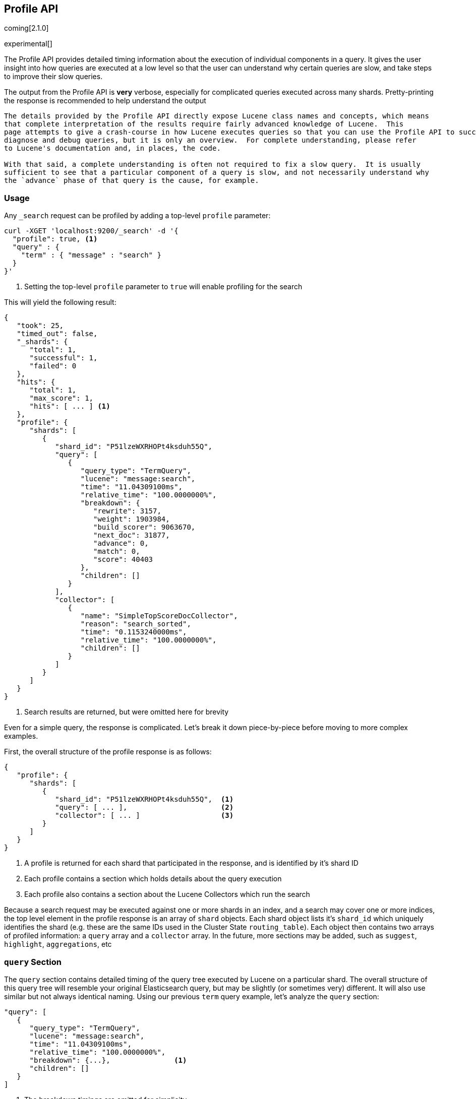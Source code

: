 [[search-profile]]
== Profile API

coming[2.1.0]

experimental[]

The Profile API provides detailed timing information about the execution of individual components
in a query.  It gives the user insight into how queries are executed at a low level so that
the user can understand why certain queries are slow, and take steps to improve their slow queries.

The output from the Profile API is *very* verbose, especially for complicated queries executed across
many shards. Pretty-printing the response is recommended to help understand the output

[NOTE]
---------------------
The details provided by the Profile API directly expose Lucene class names and concepts, which means
that complete interpretation of the results require fairly advanced knowledge of Lucene.  This
page attempts to give a crash-course in how Lucene executes queries so that you can use the Profile API to successfully
diagnose and debug queries, but it is only an overview.  For complete understanding, please refer
to Lucene's documentation and, in places, the code.

With that said, a complete understanding is often not required to fix a slow query.  It is usually
sufficient to see that a particular component of a query is slow, and not necessarily understand why
the `advance` phase of that query is the cause, for example.
---------------------

[float]
=== Usage

Any `_search` request can be profiled by adding a top-level `profile` parameter:

[source,js]
--------------------------------------------------
curl -XGET 'localhost:9200/_search' -d '{
  "profile": true, <1>
  "query" : {
    "term" : { "message" : "search" }
  }
}'
--------------------------------------------------
<1> Setting the top-level `profile` parameter to `true` will enable profiling
for the search

This will yield the following result:

[source,js]
--------------------------------------------------
{
   "took": 25,
   "timed_out": false,
   "_shards": {
      "total": 1,
      "successful": 1,
      "failed": 0
   },
   "hits": {
      "total": 1,
      "max_score": 1,
      "hits": [ ... ] <1>
   },
   "profile": {
      "shards": [
         {
            "shard_id": "P51lzeWXRHOPt4ksduh55Q",
            "query": [
               {
                  "query_type": "TermQuery",
                  "lucene": "message:search",
                  "time": "11.04309100ms",
                  "relative_time": "100.0000000%",
                  "breakdown": {
                     "rewrite": 3157,
                     "weight": 1903984,
                     "build_scorer": 9063670,
                     "next_doc": 31877,
                     "advance": 0,
                     "match": 0,
                     "score": 40403
                  },
                  "children": []
               }
            ],
            "collector": [
               {
                  "name": "SimpleTopScoreDocCollector",
                  "reason": "search_sorted",
                  "time": "0.1153240000ms",
                  "relative_time": "100.0000000%",
                  "children": []
               }
            ]
         }
      ]
   }
}
--------------------------------------------------
<1> Search results are returned, but were omitted here for brevity

Even for a simple query, the response is complicated.  Let's break it down piece-by-piece before moving
to more complex examples.

First, the overall structure of the profile response is as follows:

[source,js]
--------------------------------------------------
{
   "profile": {
      "shards": [
         {
            "shard_id": "P51lzeWXRHOPt4ksduh55Q",  <1>
            "query": [ ... ],                      <2>
            "collector": [ ... ]                   <3>
         }
      ]
   }
}
--------------------------------------------------
<1> A profile is returned for each shard that participated in the response, and is identified
by it's shard ID
<2> Each profile contains a section which holds details about the query execution
<3> Each profile also contains a section about the Lucene Collectors which run the search

Because a search request may be executed against one or more shards in an index, and a search may cover
one or more indices, the top level element in the profile response is an array of `shard` objects.
Each shard object lists it's `shard_id` which uniquely identifies the shard (e.g. these are the same IDs
used in the Cluster State `routing_table`).  Each object then contains two arrays of profiled information:
a `query` array and a `collector` array.  In the future, more sections may be added, such as `suggest`, `highlight`,
`aggregations`, etc

=== `query` Section

The `query` section contains detailed timing of the query tree executed by Lucene on a particular shard.
The overall structure of this query tree will resemble your original Elasticsearch query, but may be slightly
(or sometimes very) different.  It will also use similar but not always identical naming.  Using our previous
`term` query example, let's analyze the `query` section:

[source,js]
--------------------------------------------------
"query": [
   {
      "query_type": "TermQuery",
      "lucene": "message:search",
      "time": "11.04309100ms",
      "relative_time": "100.0000000%",
      "breakdown": {...},               <1>
      "children": []
   }
]
--------------------------------------------------
<1> The breakdown timings are omitted for simplicity

This tells us a few things.  First, the `query_type` field tells us that our Elasticsearch `term` query was
executed as a Lucene `TermQuery`.  The `lucene` field shows us a Lucene Query String translation of query,
which is helpful for identifying which part of your original query it relates to (e.g. here we see that the query
is searching for "search" in the "message" field)

The `time` field shows that this query took ~11ms, and the `relative_time` shows that it accounted for 100% of the
overall execution time.  The `relative_time` is inclusive of all sub-query children, meaning it is represents the
the relative timing of the entire subtree starting at this particular node.  It is also normalized against the
overall, cumulative time of all shards.  This means it is not relative to the query tree in a particular shard,
but all shards in the search.

The `breakdown` field will give detailed stats about how the time was spent, we'll look at
that in a moment.  Finally, the `children` array lists any sub-queries that may be present.  A `term` query has no
children, so it is empty.  But other queries, such as a Boolean, may have sub-queries and thus entries in the
children array.

[WARNING]
---------------------
The wall-clock time is displayed because it can be useful on occasion, but it *cannot* be compared to
non-profiled query timings.  Profiling introduces certain overheads and may skew timings compared to
the non-profiled case, so it is not an accurate comparison.

In addition, it records the wall-clock time for each *shard's* execution of the query, and thus cannot
be reliably compared to the overall query execution time either.  Multiple nodes can be executing
shards in parallel, and single nodes may execute shards serially, so the `took` time may differ from
any particular `time` by a large margin.

When profiling, you should generally rely on the `relative_time` metric.  It provides the most unbiased
view into what component(s) are slowing down your query, whereas the wall-clock time may mislead you
---------------------

==== Timing Breakdown

The `breakdown` component lists detailed timing statistics about low-level Lucene execution:

[source,js]
--------------------------------------------------
"breakdown": {
    "rewrite": 3157,
    "weight": 1903984,
    "build_scorer": 9063670,
    "next_doc": 31877,
    "advance": 0,
    "match": 0,
    "score": 40403
}
--------------------------------------------------

Timings are listed in wall-clock nanoseconds and are not normalized at all.  All caveats about the overall
`time` apply here.  The intention of the breakdown is to give you a feel for A) what machinery in Lucene is
actually eating time, and B) the magnitude of differences in times between the various components.

The meaning of the stats are as follows:

[float]
=== All parameters:

[horizontal]
`rewrite`::

    All queries in Lucene undergo a "rewriting" process.  A query (and it's sub-queries) may be rewritten one or
    more times, and the process continues until the query stops changing.  This process allows Lucene to perform
    optimizations, such as removing redundant clauses, replacing one query for a more efficient execution path,
    etc.  For example a Boolean -> Boolean -> TermQuery can be rewritten to a TermQuery, because all the Booleans
    are unnecessary in this case.

    Because rewriting can fundamentally change a query's structure, you may sometimes see the structure of the
    profiled query differing substantially from your original query.

`weight`::

    A Query in Lucene must be capable of reuse across multiple IndexSearchers (think of it as the engine that
    executes a search against a specific Lucene Index).  This puts Lucene in a tricky spot, since many queries
    need to accumulate temporary state/statistics associated with the index it is being used against, but the
    Query contract mandates that it must be immutable.

    To get around this, Lucene asks each query to generate a Weight object which acts as a temporary context
    object to hold state associated with this particular (IndexSearcher, Query) tuple.  The `weight` metric
    shows how long this process takes

    This may also showing timing associated with caching, if enabled and/or applicable for the query

`build_scorer`::

    This parameter shows how long it takes to build a Scorer for the query.  A Scorer is the mechanism that
    iterates over matching documents generates a score per-document (e.g. how well does "foo" match the document?).
    Note, this records the time required to generate the Scorer object, not actuall score the documents.  Some
    queries have faster or slower initialization of the Scorer, depending on optimizations, complexity, etc.

`next_doc`::

    The Lucene method `next_doc` returns Doc ID of the next document matching the query.  This statistic shows
    the time it takes to determine which document is the next match, a process that varies considerably depending
    on the nature of the query.   Next_doc is a specialized form of advance() which is more convenient for many
    queries in Lucene.  It is equivalent to advance(docId() + 1)

`advance`::

    `advance` is the "lower level" version of next_doc: it serves the same purpose of finding the next matching
    doc, but requires the calling query to perform extra tasks such as identifying and moving past skips, etc.
    However,  not all queries can use next_doc, so `advance` is also timed for those queries

`matches`::

    Some queries, such as phrase queries, match documents using a "Two Phase" process.  First, the document is
    "approximately" matched, and if it matches approximately, it is checked a second time with a more rigorous
    (and expensive) process.  The second phase verification is what the `matches` statistic measures.

    For example, a phrase query first checks a document approximately by ensuring all terms in the phrase are
    present in the doc.  If all the terms are present, it then executes the second phase verification to ensure
    the terms are in-order to form the phrase, which is relatively more expensive than just checking for presence
    of the terms.

    Because this two-phase process is only used by a handful of queries, the `metric` statistic will often be zero

`score`::

    This records the time taken to score a particular document via it's Scorer

=== `collectors` Section

The Collectors portion of the response shows high-level execution details. Lucene works by defining a "Collector"
which is responsible for coordinating the traversal, scoring and collection of matching documents.  Collectors
are also how a single query can record aggregation results, execute unscoped "global" queries, execute post-query
filters, etc.

Looking at the previous example:

[source,js]
--------------------------------------------------
"collector": [
   {
      "name": "SimpleTopScoreDocCollector",
      "reason": "search_sorted",
      "time": "0.1153240000ms",
      "relative_time": "100.0000000%",
      "children": []
   }
]
--------------------------------------------------

We see a single collector named `SimpleTopScoreDocCollector`.  This is the default "scoring and sorting" Collector
used by Elasticsearch.  The `reason` field attempts to give an plain english description of the class name.  The
`time` and `relative_time` fields are similar to the equivalents in the Query tree: `time` is the wall-clock time
and `relative_time` is the normalized, relative time inclusive of all children.  Similarly, `children` lists
all sub-collectors.

It should be noted that Collector times are **independent** from the Query times.  They are calculated, combined
and normalized independently!  Due to the nature of Lucene's execution, it is impossible to "merge" the times
from the Collectors into the Query section, so they are displayed in separate portions.

For reference, the various collector reason's are:

[horizontal]
`search_sorted`::

    A collector that scores and sorts documents.  This is the most common collector and will be seen in most
    simple searches

`search_count`::

    A collector that only counts the number of documents that match the query, but does not fetch the source.
    This is seen when `size: 0` or `search_type=count` is specified

`search_terminate_after_count`::

    A collector that terminates search execution after `n` matching documents have been found.  This is seen
    when the `terminate_after_count` query parameter has been specified

`search_min_score`::

    A collector that only returns matching documents that have a score greater than `n`.  This is seen when
    the top-level paramenter `min_score` has been specified.

`search_multi`::

    A collector that wraps several other collectors.  This is seen when combinations of search, aggregations,
    global aggs and post_filters are combined in a single search.

`search_timeout`::

    A collector that halts execution after a specified period of time.  This is seen when a `timeout` top-level
    parameter has been specified.

`aggregation`::

    A collector that Elasticsearch uses to run aggregations against the query scope.  A single `aggregation`
    collector is used to collect documents for *all* aggregations, so you will see a list of aggregations
    in the name rather.

`global_aggregation`::

    A collector that executes an aggregation against the global query scope, rather than the specified query.
    Because the global scope is necessarily different from the executed query, it must execute it's own
    match_all query (which you will see added to the Query section) to collect your entire dataset

`general`::

    A generic, catch-all collector with an unknown purpose.  This isn't actually a Lucene (or Elasticsearch)
    collector, but merely a safety mechanism for the profiler to catch unwrapped Collectors so that they can
    at least be profiled, even if we aren't sure the reason they exist.  Ideally, you should never see one of
    these in your results :)

=== A more complex example

To demonstrate a slightly more complex query and the associated results, we can profile the following query:

[source,js]
--------------------------------------------------
GET /test/_search
{
  "profile": true,
  "query": {
    "term": {
      "message": {
        "value": "search"
      }
    }
  },
  "aggs": {
    "non_global_term": {
      "terms": {
        "field": "agg"
      },
      "aggs": {
        "second_term": {
          "terms": {
            "field": "sub_agg"
          }
        }
      }
    },
    "another_agg": {
      "cardinality": {
        "field": "aggB"
      }
    },
    "global_agg": {
      "global": {},
      "aggs": {
        "my_agg2": {
          "terms": {
            "field": "globalAgg"
          }
        }
      }
    },
      "post_filter": {
        "term": {
          "my_field": "foo"
        }
      }
  }
}
--------------------------------------------------

This example has:

- A query
- A scoped aggregation
- A global aggregation
- A post_filter

And the response:


[source,js]
--------------------------------------------------
{
   "profile": {
      "shards": [
         {
            "shard_id": "ec6BHvadQia4T8N9NSS2Lg",
            "query": [
               {
                  "query_type": "TermQuery",    <1>
                  "lucene": "message:search",
                  "time": "0.6883930000ms",
                  "relative_time": "5.939356688%",
                  "breakdown": {
                     "rewrite": 3877,
                     "weight": 322544,
                     "build_scorer": 279783,
                     "next_doc": 69519,
                     "advance": 0,
                     "match": 0,
                     "score": 12670
                  },
                  "children": []
               },
               {
                  "query_type": "TermQuery",           <2>
                  "lucene": "my_field:foo",
                  "time": "10.75348200ms",
                  "relative_time": "92.77951001%",
                  "breakdown": {
                     "rewrite": 1773,
                     "weight": 10353006,
                     "build_scorer": 376408,
                     "next_doc": 0,
                     "advance": 22295,
                     "match": 0,
                     "score": 0
                  },
                  "children": []
               },
               {
                  "query_type": "MatchAllDocsQuery",   <3>
                  "lucene": "*:*",
                  "time": "0.1484880000ms",
                  "relative_time": "1.281133300%",
                  "breakdown": {
                     "rewrite": 1725,
                     "weight": 10817,
                     "build_scorer": 127178,
                     "next_doc": 8768,
                     "advance": 0,
                     "match": 0,
                     "score": 0
                  },
                  "children": []
               }
            ],
            "collector": [
               {
                  "name": "MultiCollector",
                  "reason": "search_multi",
                  "time": "5.215436000ms",
                  "relative_time": "100.0000000%",
                  "children": [
                     {
                        "name": "FilteredCollector",
                        "reason": "search_post_filter",
                        "time": "4.299866000ms",
                        "relative_time": "82.44499597%",
                        "children": [
                           {
                              "name": "SimpleTopScoreDocCollector",
                              "reason": "search_sorted",
                              "time": "0.04436900000ms",
                              "relative_time": "0.8507246566%",
                              "children": []
                           }
                        ]
                     },
                     {
                        "name": "BucketCollector: [[non_global_term, another_agg]]",
                        "reason": "aggregation",
                        "time": "0.6659530000ms",
                        "relative_time": "12.76888452%",
                        "children": []
                     },
                     {
                        "name": "GlobalAggregator: [global_agg]",
                        "reason": "aggregation_global",
                        "time": "0.2311580000ms",
                        "relative_time": "4.432189370%",
                        "children": []
                     }
                  ]
               }
            ]
         }
      ]
   }
}
--------------------------------------------------

As you can see, the output is significantly verbose from before.  All the major portions of the query are
represented:

1. The first `TermQuery` (message:search) represents the main `term` query
2. The second `TermQuery` (my_field:foo) represents the `post_filter` query
3. The `MatchAllDocsQuery` (*:*) query is not part of the query specified by the user, but is auto-generated
by the global aggregation to provide a global query scope

The Collector tree is fairly straightforward, showing how a single MultiCollector wraps a FilteredCollector
to execute the post_filter (and in turn wraps the normal scoring SimpleCollector), a BucketCollector to run
all scoped aggregations, and a GlobalAggregator to run the global aggregation.

=== Performance Notes

Like any profiler, the Profile API introduce a non-negligible overhead to query execution.  The act of instrumenting
low-level method calls such as `advance` and `next_doc` can be fairly expensive, since these methods are called
in tight loops.  Therefore, profiling should not be enabled in production settings by default, and should not
be compared against non-profiled query times.  Profiling is just a diagnostic tool.

There are also cases where special Lucene optimizations are disabled, since they are not amenable to profiling.  This
could cause some queries to report larger relative times than their non-profiled counterparts, but in general should
not have a drastic effect compared to other components in the profiled query.

=== Limitations

- Profiling statistics are currently not available for suggestions, highlighting, `dfs_query_then_fetch`
- Detailed breakdown for aggregations is not currently available past the high-level overview provided
from the Collectors
- The Profiler is still highly experimental, and uses heuristics in several places to build the profiling tree.
The Profiler is instrumenting parts of Lucene that were never designed to be exposed in this manner, and so
all results should be viewed as a best effort to provide detailed diagnostics.  We hope to improve this over time.
If you find obviously wrong numbers, strange query structures or other bugs, please report them!

=== Understanding MultiTermQuery output

A special note needs to be made about the `MultiTermQuery` class of queries.  This includes wildcards, regex and fuzzy
queries.  These queries emit very verbose responses, and are not well structured (they do not follow a clean
tree hierarchy like the other queries).  Work is ongoing to fix the output, but it is unclear if they can be fixed
in a clean manner due to how they operate.

Essentially, these queries rewrite themselves on a per-segment basis.  If you imagine the wildcard query `b*`, it technically
can match any token that begins with the letter "b".  It would be impossible to enumerate all possible combinations,
so Lucene rewrites the query in context of the segment being evaluated.  E.g. one segment may contain the tokens
`[bar, baz]`, so the query rewrites to a BooleanQuery combination of "bar" and "baz".  Another segment may only have the
token `[bakery]`, so query rewrites to a single TermQuery for "bakery".

Due to this dynamic, per-segment rewriting, the clean tree structure becomes distorted and no longer follows a clean
"lineage" showing how one query rewrites into the next.  At present time, all we can do is apologize, and suggest you
collapse the details for that query's children if it is too confusing.  Luckily, all the timing statistics are correct,
just not the physical layout in the response, so it is sufficient to just analyze the top-level MultiTermQuery and
ignore it's children if you find the details too tricky to interpret.

Hopefully this will be fixed in future iterations, but it is a tricky problem to solve and still in-progress :)